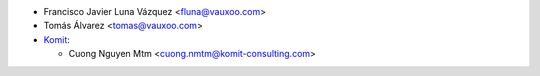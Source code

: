 * Francisco Javier Luna Vázquez <fluna@vauxoo.com>
* Tomás Álvarez <tomas@vauxoo.com>
* `Komit <https://komit-consulting.com/>`_:

  * Cuong Nguyen Mtm <cuong.nmtm@komit-consulting.com>
